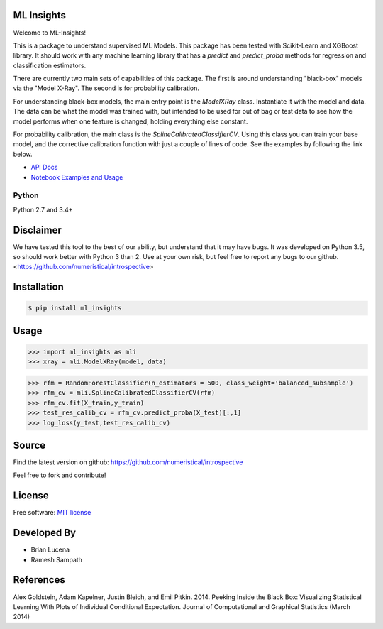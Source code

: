 ML Insights
===========

Welcome to ML-Insights!

This is a package to understand supervised ML Models.  This package has been tested with Scikit-Learn and XGBoost library.  It should work with any machine learning library that has a `predict` and `predict_proba` methods for regression and classification estimators.

There are currently two main sets of capabilities of this package.  The first is around understanding "black-box" models
via the "Model X-Ray".  The second is for probability calibration.

For understanding black-box models, the main entry point is the `ModelXRay` class.  Instantiate it with the model and data.  The data can be what the model was trained with, but intended to be used for out of bag or test data to see how the model performs when one feature is changed, holding everything else constant.


For probability calibration, the main class is the `SplineCalibratedClassifierCV`.  Using this class you can train your
base model, and the corrective calibration function with just a couple of lines of code.  See the examples by following
the link below.

- `API Docs <https://ml-insights.readthedocs.io>`_
- `Notebook Examples and Usage <https://github.com/numeristical/introspective/tree/master/examples>`_


Python
------
Python 2.7 and 3.4+


Disclaimer
==========

We have tested this tool to the best of our ability, but understand that it may have bugs.  It was developed on Python 3.5, so should work better with Python 3 than 2.  Use at your own risk, but feel free to report any bugs to our github. <https://github.com/numeristical/introspective>


Installation
=============

.. code-block:: bash

    $ pip install ml_insights


Usage
======

.. code-block:: python

    >>> import ml_insights as mli
    >>> xray = mli.ModelXRay(model, data)

.. code-block:: python

	>>> rfm = RandomForestClassifier(n_estimators = 500, class_weight='balanced_subsample')
	>>> rfm_cv = mli.SplineCalibratedClassifierCV(rfm)
	>>> rfm_cv.fit(X_train,y_train)
	>>> test_res_calib_cv = rfm_cv.predict_proba(X_test)[:,1]
	>>> log_loss(y_test,test_res_calib_cv)

Source
======

Find the latest version on github: https://github.com/numeristical/introspective

Feel free to fork and contribute!

License
=======

Free software: `MIT license <LICENSE>`_

Developed By
============

- Brian Lucena
- Ramesh Sampath

References
==========

Alex Goldstein, Adam Kapelner, Justin Bleich, and Emil Pitkin. 2014. Peeking Inside the Black Box: Visualizing Statistical Learning With Plots of Individual Conditional Expectation. Journal of Computational and Graphical Statistics (March 2014)
